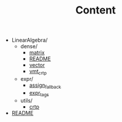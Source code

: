 #+CALL: Setup()
#+TITLE: Content
#+Call: HomeUp()

#+BEGIN_SRC sh :results output drawer :exports results
orgTree.sh -I index.org -P "*.org"
#+END_SRC

#+RESULTS:
:results:
+ LinearAlgebra/
	+ dense/
		+ [[file:.//LinearAlgebra/dense/matrix.org][matrix]]
		+ [[file:.//LinearAlgebra/dense/README.org][README]]
		+ [[file:.//LinearAlgebra/dense/vector.org][vector]]
		+ [[file:.//LinearAlgebra/dense/vmt_crtp.org][vmt_crtp]]
	+ expr/
		+ [[file:.//LinearAlgebra/expr/assign_fallback.org][assign_fallback]]
		+ [[file:.//LinearAlgebra/expr/expr_tags.org][expr_tags]]
	+ utils/
		+ [[file:.//LinearAlgebra/utils/crtp.org][crtp]]
+ [[file:.//README.org][README]]
:end:

